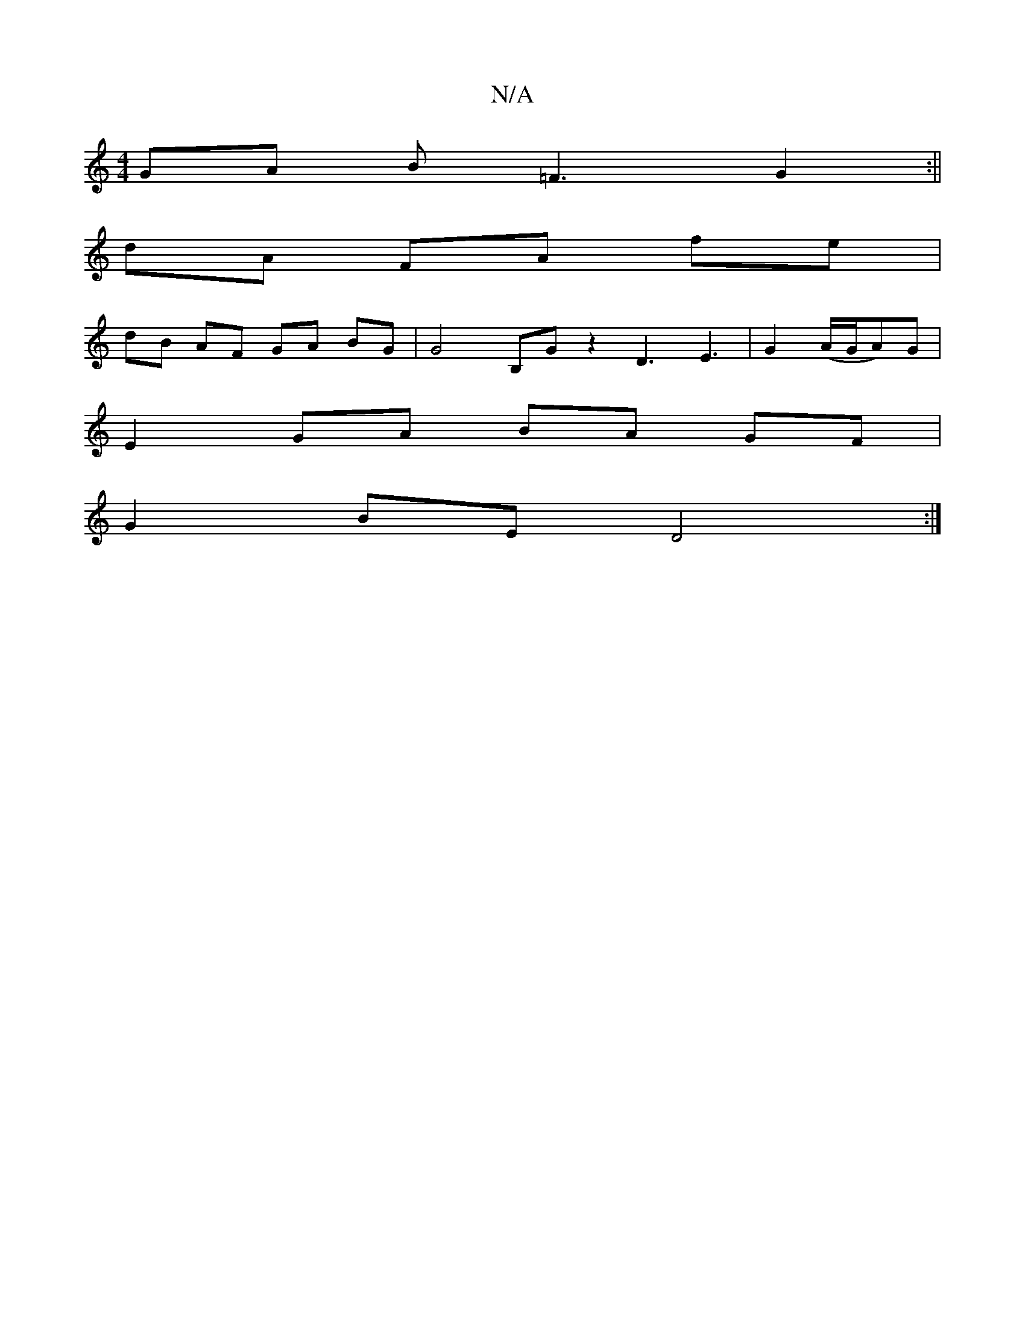 X:1
T:N/A
M:4/4
R:N/A
K:Cmajor
GA B=F3 G2:||
dA FA fe |
dB AF GA BG | G4 B,G z2 D3 -E3|G2 (A/G/A)G |
E2 GA BA GF |
G2 BE D4 :|

A|A A3 ecAc | d>cB>A (3BGB c>d :|

||:
B2 AE (3dGE GG | 
F2 A2 AFF2 | G2 B>G G2 Bd | eA2e edef | gfed c